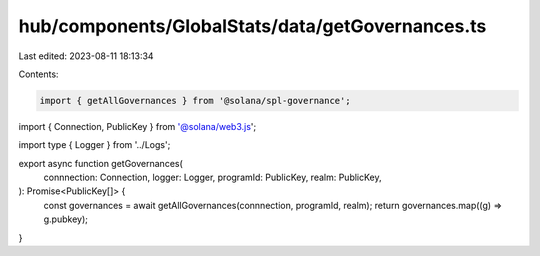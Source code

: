 hub/components/GlobalStats/data/getGovernances.ts
=================================================

Last edited: 2023-08-11 18:13:34

Contents:

.. code-block:: ts

    import { getAllGovernances } from '@solana/spl-governance';
import { Connection, PublicKey } from '@solana/web3.js';

import type { Logger } from '../Logs';

export async function getGovernances(
  connnection: Connection,
  logger: Logger,
  programId: PublicKey,
  realm: PublicKey,
): Promise<PublicKey[]> {
  const governances = await getAllGovernances(connnection, programId, realm);
  return governances.map((g) => g.pubkey);
}


